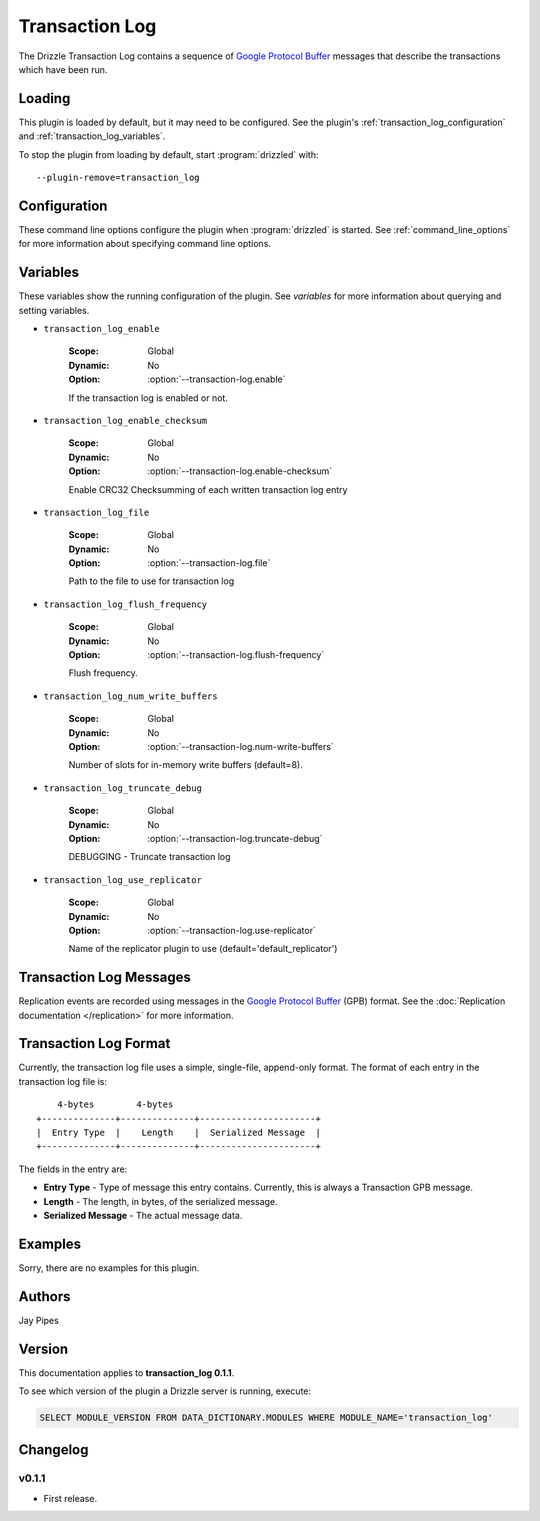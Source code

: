 Transaction Log
===============

The Drizzle Transaction Log contains a sequence of
`Google Protocol Buffer <http://code.google.com/p/protobuf/>`_
messages that describe the transactions which have been run.

Loading
-------

This plugin is loaded by default, but it may need to be configured.  See
the plugin's :ref:`transaction_log_configuration` and
:ref:`transaction_log_variables`.

To stop the plugin from loading by default, start :program:`drizzled`
with::

   --plugin-remove=transaction_log

.. seealso:: :ref:`drizzled_plugin_options` for more information about adding and removing plugins.

.. _transaction_log_configuration:

Configuration
-------------

These command line options configure the plugin when :program:`drizzled`
is started.  See :ref:`command_line_options` for more information about specifying
command line options.

.. program:: drizzled

.. option:: --transaction-log.enable

   :Default: false
   :Variable: :ref:`transaction_log_enable <transaction_log_enable>`

   Enable transaction log.

.. option:: --transaction-log.enable-checksum 

   :Default: false
   :Variable: :ref:`transaction_log_enable_checksum <transaction_log_enable_checksum>`

   Enable CRC32 Checksumming of each written transaction log entry

.. option:: --transaction-log.file ARG

   :Default: :file:`transaction.log`
   :Variable: :ref:`transaction_log_file <transaction_log_file>`

   Path to the file to use for transaction log.

.. option:: --transaction-log.flush-frequency=arg

   :Default: ``0``
   :Variable: :ref:`transaction_log_flush_frequency <transaction_log_flush_frequency>`

   * 0 : rely on operating system to sync log file (default)
   * 1 : sync file at each transaction write
   * 2 : sync log file once per second

.. option:: --transaction-log.num-write-buffers ARG

   :Default: 8
   :Variable: :ref:`transaction_log_num_write_buffers <transaction_log_num_write_buffers>`

   Number of slots for in-memory write buffers.

.. option:: --transaction-log.truncate-debug 

   :Default: false
   :Variable: :ref:`transaction_log_truncate_debug <transaction_log_truncate_debug>`

   DEBUGGING - Truncate transaction log.

.. option:: --transaction-log.use-replicator ARG

   :Default: ``default_replicator``
   :Variable: :ref:`transaction_log_use_replicator <transaction_log_use_replicator>`

   Name of the replicator plugin to use.

.. _transaction_log_variables:

Variables
---------

These variables show the running configuration of the plugin.
See `variables` for more information about querying and setting variables.

.. _transaction_log_enable:

* ``transaction_log_enable``

   :Scope: Global
   :Dynamic: No
   :Option: :option:`--transaction-log.enable`

   If the transaction log is enabled or not.

.. _transaction_log_enable_checksum:

* ``transaction_log_enable_checksum``

   :Scope: Global
   :Dynamic: No
   :Option: :option:`--transaction-log.enable-checksum`

   Enable CRC32 Checksumming of each written transaction log entry

.. _transaction_log_file:

* ``transaction_log_file``

   :Scope: Global
   :Dynamic: No
   :Option: :option:`--transaction-log.file`

   Path to the file to use for transaction log

.. _transaction_log_flush_frequency:

* ``transaction_log_flush_frequency``

   :Scope: Global
   :Dynamic: No
   :Option: :option:`--transaction-log.flush-frequency`

   Flush frequency.

.. _transaction_log_num_write_buffers:

* ``transaction_log_num_write_buffers``

   :Scope: Global
   :Dynamic: No
   :Option: :option:`--transaction-log.num-write-buffers`

   Number of slots for in-memory write buffers (default=8).

.. _transaction_log_truncate_debug:

* ``transaction_log_truncate_debug``

   :Scope: Global
   :Dynamic: No
   :Option: :option:`--transaction-log.truncate-debug`

   DEBUGGING - Truncate transaction log

.. _transaction_log_use_replicator:

* ``transaction_log_use_replicator``

   :Scope: Global
   :Dynamic: No
   :Option: :option:`--transaction-log.use-replicator`

   Name of the replicator plugin to use (default='default_replicator')

Transaction Log Messages
------------------------

Replication events are recorded using messages in the `Google Protocol Buffer
<http://code.google.com/p/protobuf/>`_ (GPB) format. See the :doc:`Replication
documentation </replication>` for more information.

Transaction Log Format
----------------------

Currently, the transaction log file uses a simple, single-file, append-only
format. The format of each entry in the transaction log file is::

      4-bytes        4-bytes
  +--------------+--------------+----------------------+
  |  Entry Type  |    Length    |  Serialized Message  |
  +--------------+--------------+----------------------+

The fields in the entry are:

* **Entry Type** - Type of message this entry contains. Currently,
  this is always a Transaction GPB message.
* **Length** - The length, in bytes, of the serialized message.
* **Serialized Message** - The actual message data.

.. _transaction_log_examples:

Examples
--------

Sorry, there are no examples for this plugin.

.. _transaction_log_authors:

Authors
-------

Jay Pipes

.. _transaction_log_version:

Version
-------

This documentation applies to **transaction_log 0.1.1**.

To see which version of the plugin a Drizzle server is running, execute:

.. code-block:: mysql

   SELECT MODULE_VERSION FROM DATA_DICTIONARY.MODULES WHERE MODULE_NAME='transaction_log'

Changelog
---------

v0.1.1
^^^^^^
* First release.
